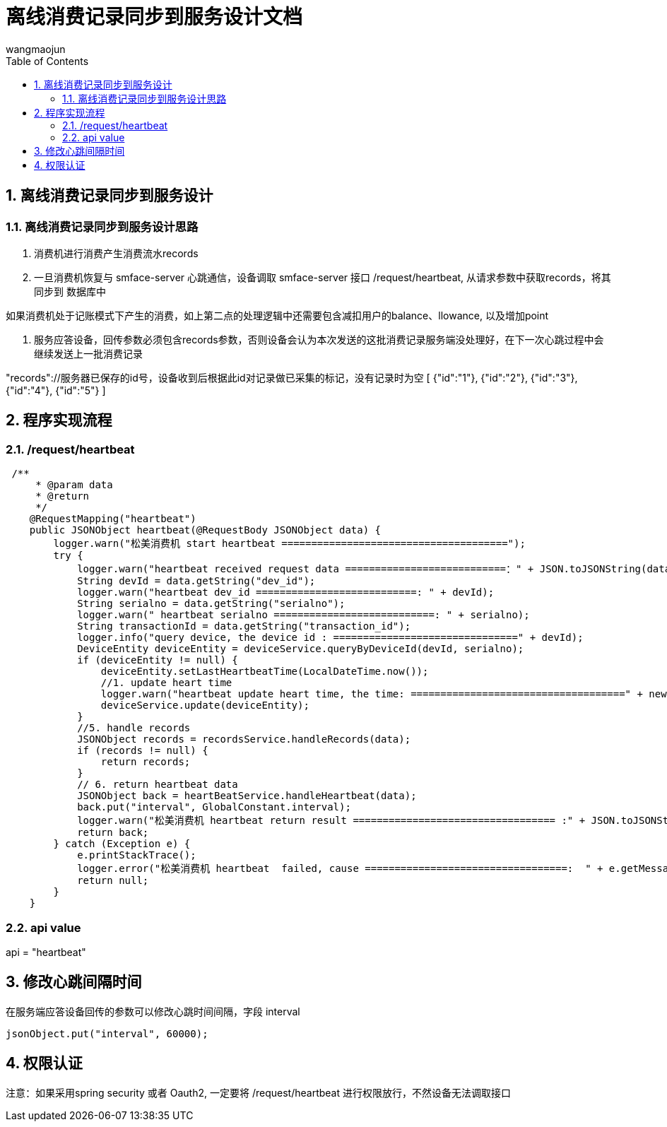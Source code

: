 = 离线消费记录同步到服务设计文档
v1.0, 2022-04-14
:doctype: article
:encoding: utf-8
:lang: zh
:toc:
:numbered:
:AUTHOR: wangmaojun


## 离线消费记录同步到服务设计

### 离线消费记录同步到服务设计思路

1. 消费机进行消费产生消费流水records

2. 一旦消费机恢复与 smface-server 心跳通信，设备调取 smface-server 接口 /request/heartbeat, 从请求参数中获取records，将其同步到
数据库中

[TIPS]
====
如果消费机处于记账模式下产生的消费，如上第二点的处理逻辑中还需要包含减扣用户的balance、llowance, 以及增加point
====

3. 服务应答设备，回传参数必须包含records参数，否则设备会认为本次发送的这批消费记录服务端没处理好，在下一次心跳过程中会继续发送上一批消费记录

[TIPS]
====
"records"://服务器已保存的id号，设备收到后根据此id对记录做已采集的标记，没有记录时为空
    [
        {"id":"1"},
        {"id":"2"},
        {"id":"3"},
        {"id":"4"},
        {"id":"5"}
    ]
====

## 程序实现流程

### /request/heartbeat

----
 /**
     * @param data
     * @return
     */
    @RequestMapping("heartbeat")
    public JSONObject heartbeat(@RequestBody JSONObject data) {
        logger.warn("松美消费机 start heartbeat ======================================");
        try {
            logger.warn("heartbeat received request data ===========================：" + JSON.toJSONString(data));
            String devId = data.getString("dev_id");
            logger.warn("heartbeat dev_id ===========================: " + devId);
            String serialno = data.getString("serialno");
            logger.warn(" heartbeat serialno ===========================: " + serialno);
            String transactionId = data.getString("transaction_id");
            logger.info("query device, the device id : ===============================" + devId);
            DeviceEntity deviceEntity = deviceService.queryByDeviceId(devId, serialno);
            if (deviceEntity != null) {
                deviceEntity.setLastHeartbeatTime(LocalDateTime.now());
                //1. update heart time
                logger.warn("heartbeat update heart time, the time: ====================================" + new Date());
                deviceService.update(deviceEntity);
            }
            //5. handle records
            JSONObject records = recordsService.handleRecords(data);
            if (records != null) {
                return records;
            }
            // 6. return heartbeat data
            JSONObject back = heartBeatService.handleHeartbeat(data);
            back.put("interval", GlobalConstant.interval);
            logger.warn("松美消费机 heartbeat return result ================================== :" + JSON.toJSONString(back));
            return back;
        } catch (Exception e) {
            e.printStackTrace();
            logger.error("松美消费机 heartbeat  failed, cause ==================================:  " + e.getMessage());
            return null;
        }
    }
----

### api value

api = "heartbeat"

## 修改心跳间隔时间

在服务端应答设备回传的参数可以修改心跳时间间隔，字段 interval

----
jsonObject.put("interval", 60000);
----


## 权限认证

注意：如果采用spring security 或者 Oauth2, 一定要将 /request/heartbeat 进行权限放行，不然设备无法调取接口

